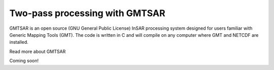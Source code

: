 Two-pass processing with GMTSAR
===============================

GMTSAR is an open source (GNU General Public License) InSAR processing system designed for users familiar with Generic Mapping Tools (GMT). The code is written in C and will compile on any computer where GMT and NETCDF are installed.

Read more about GMTSAR

Coming soon!
